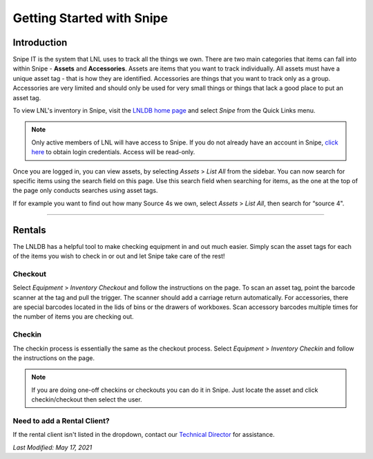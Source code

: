==========================
Getting Started with Snipe
==========================

Introduction
------------

Snipe IT is the system that LNL uses to track all the things we own. There are two main categories that items can fall
into within Snipe - **Assets** and **Accessories**. Assets are items that you want to track individually. All assets
must have a unique asset tag - that is how they are identified. Accessories are things that you want to track only as a
group. Accessories are very limited and should only be used for very small things or things that lack a good place to
put an asset tag.

.. image:: ../../_static/img/snipe/home.png
    :align: center

To view LNL's inventory in Snipe, visit the `LNLDB home page <https://lnl.wpi.edu/db>`_ and select `Snipe` from the
Quick Links menu.

.. seealso::
    `Log into Snipe <https://lnl-rt.wpi.edu/snipe>`_

.. note::
    Only active members of LNL will have access to Snipe. If you do not already have an account in Snipe,
    `click here <https://lnl.wpi.edu/db/equipment/snipe/>`_ to obtain login credentials. Access will be read-only.

Once you are logged in, you can view assets, by selecting `Assets` > `List All` from the sidebar. You can now search
for specific items using the search field on this page. Use this search field when searching for items, as the one at
the top of the page only conducts searches using asset tags.

If for example you want to find out how many Source 4s we own, select `Assets` > `List All`, then search for “source 4".

-----

Rentals
-------

The LNLDB has a helpful tool to make checking equipment in and out much easier. Simply scan the asset tags for each of
the items you wish to check in or out and let Snipe take care of the rest!


Checkout
^^^^^^^^

Select `Equipment` > `Inventory Checkout` and follow the instructions on the page. To scan an asset tag, point the
barcode scanner at the tag and pull the trigger. The scanner should add a carriage return automatically. For
accessories, there are special barcodes located in the lids of bins or the drawers of workboxes. Scan accessory barcodes
multiple times for the number of items you are checking out.


Checkin
^^^^^^^

The checkin process is essentially the same as the checkout process. Select `Equipment` > `Inventory Checkin` and follow
the instructions on the page.

.. note::
    If you are doing one-off checkins or checkouts you can do it in Snipe. Just locate the asset and click
    checkin/checkout then select the user.


Need to add a Rental Client?
^^^^^^^^^^^^^^^^^^^^^^^^^^^^
If the rental client isn't listed in the dropdown, contact our `Technical Director <mailto:lnl-td@wpi.edu>`_ for
assistance.

`Last Modified: May 17, 2021`
